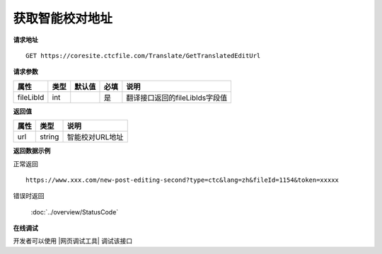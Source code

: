 **获取智能校对地址**
========================

**请求地址**

::

   GET https://coresite.ctcfile.com/Translate/GetTranslatedEditUrl

**请求参数**

========= ==== ====== ==== ==============================
属性      类型 默认值 必填 说明
========= ==== ====== ==== ==============================
fileLibId int         是   翻译接口返回的fileLibIds字段值
========= ==== ====== ==== ==============================

**返回值**

==== ====== ===============
属性 类型   说明
==== ====== ===============
url  string 智能校对URL地址
==== ====== ===============

**返回数据示例**

正常返回

::


   https://www.xxx.com/new-post-editing-second?type=ctc&lang=zh&fileId=1154&token=xxxxx

错误时返回

   :doc:`../overview/StatusCode`

**在线调试**

开发者可以使用 |网页调试工具| 调试该接口

.. |网页调试工具| raw:: html
 
   <a href="https://coresite.ctcfile.com/swagger/index.html#/%E7%BF%BB%E8%AF%91%E6%8E%A5%E5%8F%A3/get_Translate_GetTranslatedEditUrl__fileLibId_" target="_blank">网页调试工具</a>